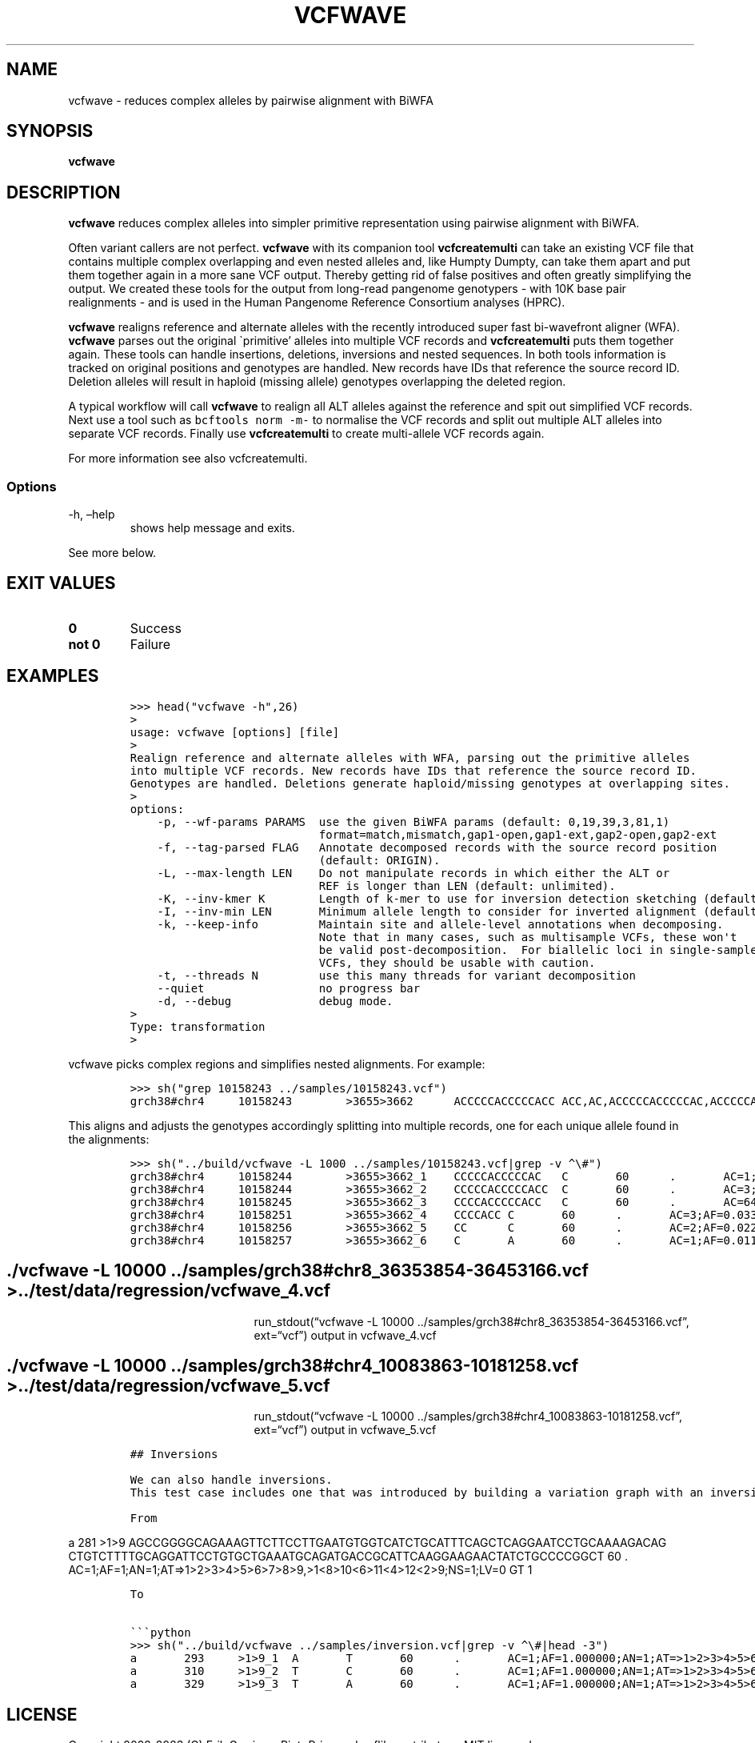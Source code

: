 .\" Automatically generated by Pandoc 2.14.0.3
.\"
.TH "VCFWAVE" "1" "" "vcfwave (vcflib)" "vcfwave (VCF transformation)"
.hy
.SH NAME
.PP
vcfwave - reduces complex alleles by pairwise alignment with BiWFA
.SH SYNOPSIS
.PP
\f[B]vcfwave\f[R]
.SH DESCRIPTION
.PP
\f[B]vcfwave\f[R] reduces complex alleles into simpler primitive
representation using pairwise alignment with BiWFA.
.PP
Often variant callers are not perfect.
\f[B]vcfwave\f[R] with its companion tool \f[B]vcfcreatemulti\f[R] can
take an existing VCF file that contains multiple complex overlapping and
even nested alleles and, like Humpty Dumpty, can take them apart and put
them together again in a more sane VCF output.
Thereby getting rid of false positives and often greatly simplifying the
output.
We created these tools for the output from long-read pangenome
genotypers - with 10K base pair realignments - and is used in the Human
Pangenome Reference Consortium analyses (HPRC).
.PP
\f[B]vcfwave\f[R] realigns reference and alternate alleles with the
recently introduced super fast bi-wavefront aligner (WFA).
\f[B]vcfwave\f[R] parses out the original \[ga]primitive\[cq] alleles
into multiple VCF records and \f[B]vcfcreatemulti\f[R] puts them
together again.
These tools can handle insertions, deletions, inversions and nested
sequences.
In both tools information is tracked on original positions and genotypes
are handled.
New records have IDs that reference the source record ID.
Deletion alleles will result in haploid (missing allele) genotypes
overlapping the deleted region.
.PP
A typical workflow will call \f[B]vcfwave\f[R] to realign all ALT
alleles against the reference and spit out simplified VCF records.
Next use a tool such as \f[C]bcftools norm -m-\f[R] to normalise the VCF
records and split out multiple ALT alleles into separate VCF records.
Finally use \f[B]vcfcreatemulti\f[R] to create multi-allele VCF records
again.
.PP
For more information see also vcfcreatemulti.
.SS Options
.TP
-h, \[en]help
shows help message and exits.
.PP
See more below.
.SH EXIT VALUES
.TP
\f[B]0\f[R]
Success
.TP
\f[B]not 0\f[R]
Failure
.SH EXAMPLES
.IP
.nf
\f[C]
>>> head(\[dq]vcfwave -h\[dq],26)
>
usage: vcfwave [options] [file]
>
Realign reference and alternate alleles with WFA, parsing out the primitive alleles
into multiple VCF records. New records have IDs that reference the source record ID.
Genotypes are handled. Deletions generate haploid/missing genotypes at overlapping sites.
>
options:
    -p, --wf-params PARAMS  use the given BiWFA params (default: 0,19,39,3,81,1)
                            format=match,mismatch,gap1-open,gap1-ext,gap2-open,gap2-ext
    -f, --tag-parsed FLAG   Annotate decomposed records with the source record position
                            (default: ORIGIN).
    -L, --max-length LEN    Do not manipulate records in which either the ALT or
                            REF is longer than LEN (default: unlimited).
    -K, --inv-kmer K        Length of k-mer to use for inversion detection sketching (default: 17).
    -I, --inv-min LEN       Minimum allele length to consider for inverted alignment (default: 64).
    -k, --keep-info         Maintain site and allele-level annotations when decomposing.
                            Note that in many cases, such as multisample VCFs, these won\[aq]t
                            be valid post-decomposition.  For biallelic loci in single-sample
                            VCFs, they should be usable with caution.
    -t, --threads N         use this many threads for variant decomposition
    --quiet                 no progress bar
    -d, --debug             debug mode.
>
Type: transformation
>
\f[R]
.fi
.PP
vcfwave picks complex regions and simplifies nested alignments.
For example:
.IP
.nf
\f[C]
>>> sh(\[dq]grep 10158243 ../samples/10158243.vcf\[dq])
grch38#chr4     10158243        >3655>3662      ACCCCCACCCCCACC ACC,AC,ACCCCCACCCCCAC,ACCCCCACC,ACA     60      .       AC=64,3,2,3,1;AF=0.719101,0.0337079,0.0224719,0.0337079,0.011236;AN=89;AT=>3655>3656>3657>3658>3659>3660>3662,>3655>3656>3660>3662,>3655>3660>3662,>3655>3656>3657>3658>3660>3662,>3655>3656>3657>3660>3662,>3655>3656>3661>3662;NS=45;LV=0     GT      0|0     1|1     1|1     1|0     5|1     0|4     0|1     0|1     1|1     1|1     1|1     1|1     1|1     1|1     1|1     4|3     1|1     1|1     1|1     1|0     1|0     1|0     1|0     1|1     1|1     1|4     1|1     1|1     3|0     1|0     1|1     0|1     1|1     1|1     2|1     1|2     1|1     1|1     0|1     1|1     1|1     1|0     1|2     1|1     0
\f[R]
.fi
.PP
This aligns and adjusts the genotypes accordingly splitting into
multiple records, one for each unique allele found in the alignments:
.IP
.nf
\f[C]
>>> sh(\[dq]../build/vcfwave -L 1000 ../samples/10158243.vcf|grep -v \[ha]\[rs]#\[dq])
grch38#chr4     10158244        >3655>3662_1    CCCCCACCCCCAC   C       60      .       AC=1;AF=0.011236;AN=89;AT=>3655>3656>3657>3660>3662;NS=45;LV=0;ORIGIN=grch38#chr4:10158243;LEN=12;INV=0;TYPE=del        GT      0|0     0|0     0|0     0|0     1|0     0|0     0|0     0|0     0|0     0|0     0|0     0|0     0|0     0|0     0|0     0|0     0|0     0|0     0|0     0|0     0|0     0|0     0|0     0|0     0|0     0|0     0|0     0|0     0|0     0|0     0|0     0|0     0|0     0|0     0|0     0|0     0|0     0|0     0|0     0|0     0|0     0|0     0|0     0|0     0
grch38#chr4     10158244        >3655>3662_2    CCCCCACCCCCACC  C       60      .       AC=3;AF=0.033708;AN=89;AT=>3655>3656>3660>3662;NS=45;LV=0;ORIGIN=grch38#chr4:10158243;LEN=13;INV=0;TYPE=del     GT      0|0     0|0     0|0     0|0     0|0     0|0     0|0     0|0     0|0     0|0     0|0     0|0     0|0     0|0     0|0     0|0     0|0     0|0     0|0     0|0     0|0     0|0     0|0     0|0     0|0     0|0     0|0     0|0     0|0     0|0     0|0     0|0     0|0     0|0     1|0     0|1     0|0     0|0     0|0     0|0     0|0     0|0     0|1     0|0     0
grch38#chr4     10158245        >3655>3662_3    CCCCACCCCCACC   C       60      .       AC=64;AF=0.719101;AN=89;AT=>3655>3656>3657>3658>3659>3660>3662;NS=45;LV=0;ORIGIN=grch38#chr4:10158243;LEN=12;INV=0;TYPE=del     GT      0|0     1|1     1|1     1|0     0|1     0|0     0|1     0|1     1|1     1|1     1|1     1|1     1|1     1|1     1|1     0|0     1|1     1|1     1|1     1|0     1|0     1|0     1|0     1|1     1|1     1|0     1|1     1|1     0|0     1|0     1|1     0|1     1|1     1|1     0|1     1|0     1|1     1|1     0|1     1|1     1|1     1|0     1|0     1|1     0
grch38#chr4     10158251        >3655>3662_4    CCCCACC C       60      .       AC=3;AF=0.033708;AN=89;AT=>3655>3656>3657>3658>3660>3662;NS=45;LV=0;ORIGIN=grch38#chr4:10158243;LEN=6;INV=0;TYPE=del    GT      0|0     0|0     0|0     0|0     0|0     0|1     0|0     0|0     0|0     0|0     0|0     0|0     0|0     0|0     0|0     1|0     0|0     0|0     0|0     0|0     0|0     0|0     0|0     0|0     0|0     0|1     0|0     0|0     0|0     0|0     0|0     0|0     0|0     0|0     0|0     0|0     0|0     0|0     0|0     0|0     0|0     0|0     0|0     0|0     0
grch38#chr4     10158256        >3655>3662_5    CC      C       60      .       AC=2;AF=0.022472;AN=89;AT=>3655>3660>3662;NS=45;LV=0;ORIGIN=grch38#chr4:10158243;LEN=1;INV=0;TYPE=del   GT      0|0     0|0     0|0     0|0     0|0     0|0     0|0     0|0     0|0     0|0     0|0     0|0     0|0     0|0     0|0     0|1     0|0     0|0     0|0     0|0     0|0     0|0     0|0     0|0     0|0     0|0     0|0     0|0     1|0     0|0     0|0     0|0     0|0     0|0     0|0     0|0     0|0     0|0     0|0     0|0     0|0     0|0     0|0     0|0     0
grch38#chr4     10158257        >3655>3662_6    C       A       60      .       AC=1;AF=0.011236;AN=89;AT=>3655>3656>3657>3660>3662;NS=45;LV=0;ORIGIN=grch38#chr4:10158243;LEN=1;INV=0;TYPE=snp GT      0|0     .|.     .|.     .|.     .|.     .|.     .|.     .|.     .|.     .|.     .|.     .|.     .|.     .|.     .|.     .|.     .|.     .|.     .|.     .|.     .|.     .|.     .|.     .|.     .|.     .|.     .|.     .|.     .|.     .|.     .|.     .|.     .|.     .|.     .|.     .|.     .|.     .|.     .|.     .|.     .|.     .|.     .|.     .|.     0

\f[R]
.fi
.SH ./vcfwave -L 10000 ../samples/grch38#chr8_36353854-36453166.vcf > ../test/data/regression/vcfwave_4.vcf
.RS
.RS
.RS
.PP
run_stdout(\[lq]vcfwave -L 10000
\&../samples/grch38#chr8_36353854-36453166.vcf\[rq], ext=\[lq]vcf\[rq])
output in vcfwave_4.vcf
.RE
.RE
.RE
.SH ./vcfwave -L 10000 ../samples/grch38#chr4_10083863-10181258.vcf > ../test/data/regression/vcfwave_5.vcf
.RS
.RS
.RS
.PP
run_stdout(\[lq]vcfwave -L 10000
\&../samples/grch38#chr4_10083863-10181258.vcf\[rq], ext=\[lq]vcf\[rq])
output in vcfwave_5.vcf
.RE
.RE
.RE
.IP
.nf
\f[C]
## Inversions

We can also handle inversions.
This test case includes one that was introduced by building a variation graph with an inversion and then decomposing it into a VCF with \[ga]vg deconstruct\[ga] and finally \[dq]popping\[dq] the inversion variant with [\[ga]vcfbub\[ga]](https://github.com/pangenome/vcfbub).

From
\f[R]
.fi
.PP
a 281 >1>9
AGCCGGGGCAGAAAGTTCTTCCTTGAATGTGGTCATCTGCATTTCAGCTCAGGAATCCTGCAAAAGACAG
CTGTCTTTTGCAGGATTCCTGTGCTGAAATGCAGATGACCGCATTCAAGGAAGAACTATCTGCCCCGGCT
60 .
AC=1;AF=1;AN=1;AT=>1>2>3>4>5>6>7>8>9,>1<8>10<6>11<4>12<2>9;NS=1;LV=0 GT
1
.IP
.nf
\f[C]
To

\[ga]\[ga]\[ga]python
>>> sh(\[dq]../build/vcfwave ../samples/inversion.vcf|grep -v \[ha]\[rs]#|head -3\[dq])
a       293     >1>9_1  A       T       60      .       AC=1;AF=1.000000;AN=1;AT=>1>2>3>4>5>6>7>8>9;NS=1;LV=0;ORIGIN=a:281;LEN=1;INV=1;TYPE=snp GT      1
a       310     >1>9_2  T       C       60      .       AC=1;AF=1.000000;AN=1;AT=>1>2>3>4>5>6>7>8>9;NS=1;LV=0;ORIGIN=a:281;LEN=1;INV=1;TYPE=snp GT      1
a       329     >1>9_3  T       A       60      .       AC=1;AF=1.000000;AN=1;AT=>1>2>3>4>5>6>7>8>9;NS=1;LV=0;ORIGIN=a:281;LEN=1;INV=1;TYPE=snp GT      1

\f[R]
.fi
.SH LICENSE
.PP
Copyright 2022-2023 (C) Erik Garrison, Pjotr Prins and vcflib
contributors.
MIT licensed.
.SH AUTHORS
Erik Garrison, Pjotr Prins and other vcflib contributors.
